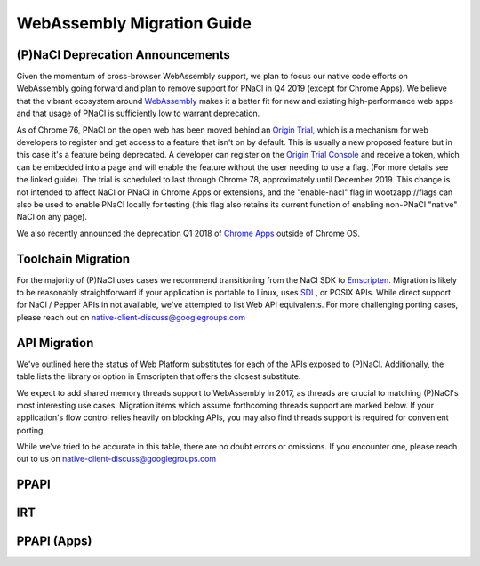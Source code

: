 .. _migration:

WebAssembly Migration Guide
===========================

(P)NaCl Deprecation Announcements
---------------------------------

Given the momentum of cross-browser WebAssembly support, we plan to focus our
native code efforts on WebAssembly going forward and plan to remove support for
PNaCl in Q4 2019 (except for Chrome Apps). We believe that the vibrant
ecosystem around `WebAssembly <http://webassembly.org>`_
makes it a better fit for new and existing high-performance
web apps and that usage of PNaCl is sufficiently low to warrant deprecation.

As of Chrome 76, PNaCl on the open web has been moved behind an
`Origin Trial
<https://github.com/GoogleChrome/OriginTrials/blob/gh-pages/developer-guide.md>`_,
which is a mechanism for web developers to register and get access to a feature that isn't on by default.
This is usually a new proposed feature but in this case it's a feature being deprecated.
A developer can register on the `Origin Trial Console
<https://developers.chrome.com/origintrials/#/view_trial/3553340105995321345>`_
and receive a token, which can be embedded into a page and will enable the feature without the user needing to use a flag.
(For more details see the linked guide). The trial is scheduled to last through Chrome 78, approximately until December 2019.
This change is not intended to affect NaCl or PNaCl in Chrome Apps or extensions, and the "enable-nacl"
flag in wootzapp://flags can also be used to enable PNaCl locally for testing
(this flag also retains its current function of enabling non-PNaCl "native" NaCl on any page).

We also recently announced the deprecation Q1 2018 of
`Chrome Apps
<https://blog.chromium.org/2016/08/from-chrome-apps-to-web.html>`_
outside of Chrome OS.


Toolchain Migration
-------------------

For the majority of (P)NaCl uses cases we recommend transitioning
from the NaCl SDK to `Emscripten
<http://webassembly.org/getting-started/developers-guide/>`_.
Migration is likely to be reasonably straightforward
if your application is portable to Linux, uses
`SDL <https://www.libsdl.org/>`_, or POSIX APIs.
While direct support for NaCl / Pepper APIs in not available,
we've attempted to list Web API equivalents.
For more challenging porting cases, please reach out on
native-client-discuss@googlegroups.com


API Migration
-------------

We've outlined here the status of Web Platform substitutes for each
of the APIs exposed to (P)NaCl.
Additionally, the table lists the library or option in Emscripten
that offers the closest substitute.

We expect to add shared memory threads support to WebAssembly in 2017,
as threads are crucial to matching (P)NaCl's most interesting use
cases. Migration items which assume forthcoming threads support
are marked below. If your application's flow control relies heavily on blocking
APIs, you may also find threads support is required for convenient porting.

While we've tried to be accurate in this table,
there are no doubt errors or omissions.
If you encounter one, please reach out to us on
native-client-discuss@googlegroups.com

.. contents::
  :local:
  :backlinks: none
  :depth: 2

PPAPI
-----
.. raw:: html
  :file: public.html

IRT
---
.. raw:: html
  :file: public.html

PPAPI (Apps)
------------
.. raw:: html
  :file: apps.html
